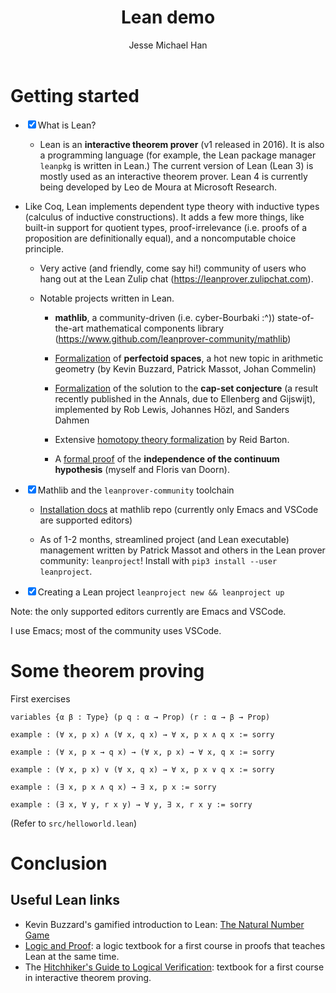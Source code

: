 #+TITLE: Lean demo
#+AUTHOR: Jesse Michael Han

* Getting started
 - [X] What is Lean?
   - Lean is an *interactive theorem prover* (v1 released in 2016). It is also a programming language (for example, the Lean package manager ~leanpkg~ is written in Lean.) The current version of Lean (Lean 3) is mostly used as an interactive theorem prover. Lean 4 is currently being developed by Leo de Moura at Microsoft Research.

 - Like Coq, Lean implements dependent type theory with inductive types (calculus of inductive constructions). It adds a few more things, like built-in support for quotient types, proof-irrelevance (i.e. proofs of a proposition are definitionally equal), and a noncomputable choice principle.

   - Very active (and friendly, come say hi!) community of users who hang out at the Lean Zulip chat (https://leanprover.zulipchat.com).

   - Notable projects written in Lean.

     - *mathlib*, a community-driven (i.e. cyber-Bourbaki :^)) state-of-the-art mathematical components library (https://www.github.com/leanprover-community/mathlib)

     - [[https://leanprover-community.github.io/lean-perfectoid-spaces/][Formalization]] of *perfectoid spaces*, a hot new topic in arithmetic geometry (by Kevin Buzzard, Patrick Massot, Johan Commelin)

     - [[https://github.com/lean-forward/cap_set_problem][Formalization]] of the solution to the *cap-set conjecture* (a result recently published in the Annals, due to Ellenberg and Gijswijt), implemented by Rob Lewis, Johannes Hözl, and Sanders Dahmen

     - Extensive [[https://github.com/rwbarton/lean-homotopy-theory][homotopy theory formalization]] by Reid Barton.

     - A [[https://www.github.com/flypitch/flypitch][formal proof]] of the *independence of the continuum hypothesis* (myself and Floris van Doorn).


 - [X] Mathlib and the ~leanprover-community~ toolchain
   - [[https://github.com/leanprover-community/mathlib/tree/master/docs/install][Installation docs]] at mathlib repo (currently only Emacs and VSCode are supported editors)

   - As of 1-2 months, streamlined project (and Lean executable) management written by Patrick Massot and others in the Lean prover community: ~leanproject~! Install with ~pip3 install --user leanproject~.

 - [X] Creating a Lean project
   ~leanproject new && leanproject up~

Note: the only supported editors currently are Emacs and VSCode.

I use Emacs; most of the community uses VSCode.

* Some theorem proving
First exercises
#+begin_src lean
variables {α β : Type} (p q : α → Prop) (r : α → β → Prop)

example : (∀ x, p x) ∧ (∀ x, q x) → ∀ x, p x ∧ q x := sorry

example : (∀ x, p x → q x) → (∀ x, p x) → ∀ x, q x := sorry

example : (∀ x, p x) ∨ (∀ x, q x) → ∀ x, p x ∨ q x := sorry

example : (∃ x, p x ∧ q x) → ∃ x, p x := sorry

example : (∃ x, ∀ y, r x y) → ∀ y, ∃ x, r x y := sorry
#+end_src

(Refer to ~src/helloworld.lean~)

* Conclusion
** Useful Lean links
 - Kevin Buzzard's gamified introduction to Lean: [[http://wwwf.imperial.ac.uk/~buzzard/xena/natural_number_game/][The Natural Number Game]]
 - [[https://leanprover.github.io/logic_and_proof/][Logic and Proof]]: a logic textbook for a first course in proofs that teaches Lean at the same time.
 - The [[https://github.com/blanchette/logical_verification_2020/raw/master/hitchhikers_guide.pdf][Hitchhiker's Guide to Logical Verification]]: textbook for a first course in interactive theorem proving.
